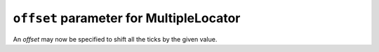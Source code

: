 ``offset`` parameter for MultipleLocator
----------------------------------------

An *offset* may now be specified to shift all the ticks by the given value.

.. plot::
    :include-source: true

    import matplotlib.pyplot as plt
    import matplotlib.ticker as mticker

    _, ax = plt.subplots()
    ax.plot(range(10))
    locator = mticker.MultipleLocator(base=3, offset=0.3)
    ax.xaxis.set_major_locator(locator)

    plt.show()

